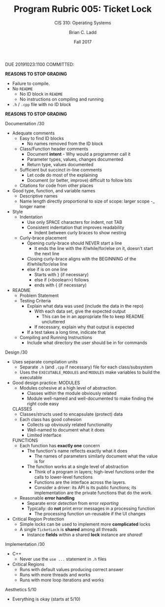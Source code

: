 #+STARTUP: showall
#+TITLE: Program Rubric 005: Ticket Lock
#+SUBTITLE: CIS 310: Operating Systems
#+AUTHOR: Brian C. Ladd
#+DATE: Fall 2017

DUE 20191023:1100
COMMITTED:

*REASONS TO STOP GRADING*
- Failure to compile.
- No =README=
  - No ID block in =README=
  - No instructions on compiling and running
- =.h= / =.cpp= file with no ID block
*REASONS TO STOP GRADING*

Documentation            /30
- Adequate comments
  - Easy to find ID blocks
    - No names removed from the ID block
  - Class/Function header comments
    - Document *intent* - Why would a programmer call it
    - Parameter types, values, changes documented
    - Return type, values documented
  - Sufficient but succinct in-line comments
    - Let code do most of the explaining
    - Document (or better, improve) difficult to follow bits
  - Citations for code from other places
- Good type, function, and variable names
  - Descriptive names
  - Name length directly proportional to size of scope:
    larger scope -_ longer name
- Style
  - Indentation
    - Use only SPACE characters for indent, not TAB
    - Consistent indentation that improves readability
      - Indent between curly braces to show nesting
  - Curly-brace placement
    - Opening curly-brace should NEVER start a line
      - It ends the line with the if/while/for/else on it, doesn't start the next line
    - Closing curly-brace aligns with the BEGINNING of the if/while/for/else line
    - else if is on one line
      - Starts with } (if necessary)
      - else if (<boolean>) follows
      - ends with { (if necessary)
- README
  - Problem Statement
  - Testing Criteria
    - Explain what data was used (include the data in the repo)
      - With each data set, give the expected output
        - This can be in an appropriate file to keep README uncluttered
      - If necessary, explain why that output is expected
    - If a test takes a long time, indicate that
  - Compiling and Running Instructions
    - Include what directory the user should be in for commands

Design                   /30
- Uses separate compilation units
  - Separate =.h= (and =.cpp= if necessary) file for each class/subsystem
  - Uses the =EXECUTABLE_MODULES= and =MODULES= make variables to build the executable
- Good design practice:
  MODULES
  - Modules cohesive at a high level of abstraction.
    - Classes within the module obviously related
    - Module well-named and well-documented to make finding the right code easy
  CLASSES
  - Classes/structs used to encapsulate (protect) data
  - Each class has good cohesion
    - Collects up obviously related functionality
    - Well-named to document what it does
    - Limited interface
  FUNCTIONS
  - Each function has *exactly one* concern
    - The function's name reflects exactly what it does
      - The names of parameters similarly document what the value is for
    - The function works at a single level of abstraction
      - Think of a program in layers;
        high-level functions order the calls to lower-level functions
      - Functions are the interface across the layers.
      - Consider a driver: its API is its public functions;
        its implementation are the private functions that do the work.
  - Reasonable *error handling*
    - Separate error /detection/ from error /reporting/
    - Typically: do *not* print error messages in a processing function
      - The processing function un-reusable if the UI changes
- Critical Region Protection
  - Simple locks can be used to implement more *complicated* locks
  - A single =TicketLock= is *shared* among all threads
    - Instance *fields* within a shared *lock* instance are /shared/!

Implementation           /30
- C++
  - Never use the =use ...= statement in =.h= files
- Critical Regions
  - Runs with default values producing correct answer
  - Runs with more threads and works
  - Runs with more loop iterations and works

Aesthetics               5/10
- Everything is okay (starts at 5/10)
